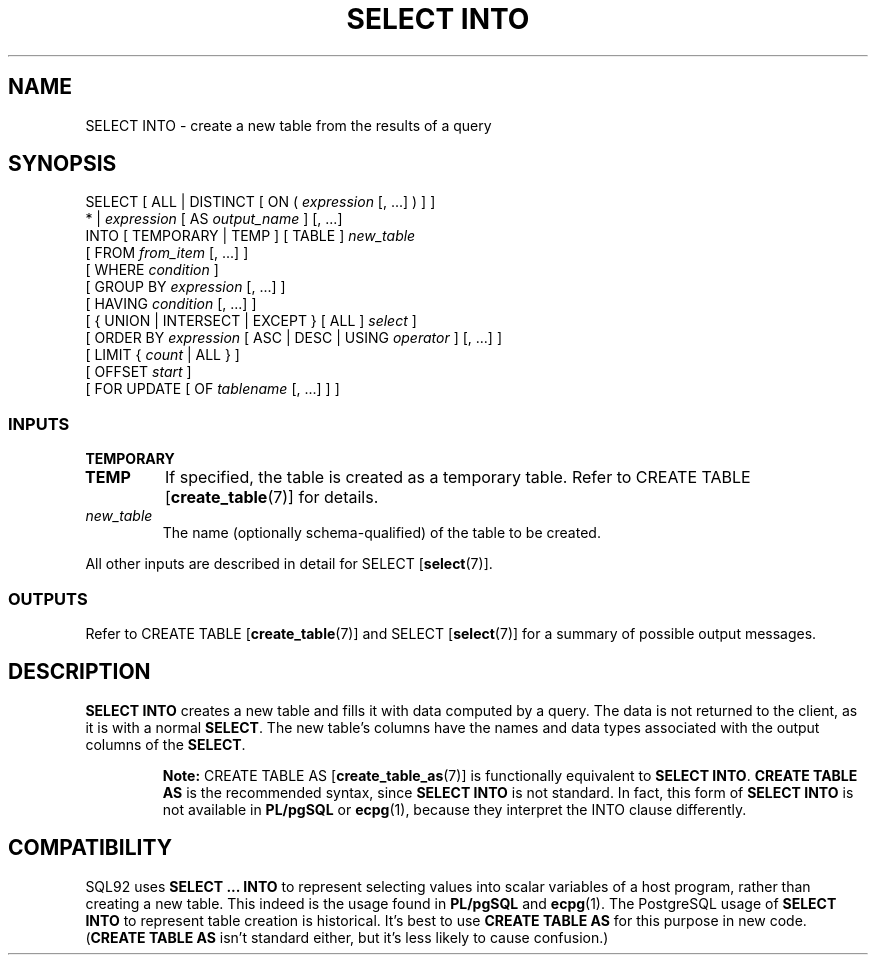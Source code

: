 .\\" auto-generated by docbook2man-spec $Revision: 1.25 $
.TH "SELECT INTO" "7" "2002-11-22" "SQL - Language Statements" "SQL Commands"
.SH NAME
SELECT INTO \- create a new table from the results of a query
.SH SYNOPSIS
.sp
.nf
SELECT [ ALL | DISTINCT [ ON ( \fIexpression\fR [, ...] ) ] ]
    * | \fIexpression\fR [ AS \fIoutput_name\fR ] [, ...]
    INTO [ TEMPORARY | TEMP ] [ TABLE ] \fInew_table\fR
    [ FROM \fIfrom_item\fR [, ...] ]
    [ WHERE \fIcondition\fR ]
    [ GROUP BY \fIexpression\fR [, ...] ]
    [ HAVING \fIcondition\fR [, ...] ]
    [ { UNION | INTERSECT | EXCEPT } [ ALL ] \fIselect\fR ]
    [ ORDER BY \fIexpression\fR [ ASC | DESC | USING \fIoperator\fR ] [, ...] ]
    [ LIMIT { \fIcount\fR | ALL } ]
    [ OFFSET \fIstart\fR ]
    [ FOR UPDATE [ OF \fItablename\fR [, ...] ] ]
  
.sp
.fi
.SS "INPUTS"
.PP
.TP
\fBTEMPORARY\fR
.TP
\fBTEMP\fR
If specified, the table is created as a temporary table.
Refer to CREATE TABLE [\fBcreate_table\fR(7)] for details.
.TP
\fB\fInew_table\fB\fR
The name (optionally schema-qualified) of the table to be created.
.PP
.PP
All other inputs are described in detail for
SELECT [\fBselect\fR(7)].
.SS "OUTPUTS"
.PP
Refer to
CREATE TABLE [\fBcreate_table\fR(7)]
and
SELECT [\fBselect\fR(7)]
for a summary of possible output messages.
.SH "DESCRIPTION"
.PP
\fBSELECT INTO\fR creates a new table and fills it
with data computed by a query. The data is not returned to the
client, as it is with a normal \fBSELECT\fR. The new
table's columns have the names and data types associated with the
output columns of the \fBSELECT\fR.
.sp
.RS
.B "Note:"
CREATE TABLE AS [\fBcreate_table_as\fR(7)]
is functionally equivalent to \fBSELECT INTO\fR.
\fBCREATE TABLE AS\fR is the recommended syntax, since
\fBSELECT INTO\fR is not standard. In fact, this form of
\fBSELECT INTO\fR is not available in \fBPL/pgSQL\fR or \fBecpg\fR(1),
because they interpret the INTO clause differently.
.RE
.sp
.SH "COMPATIBILITY"
.PP
SQL92 uses \fBSELECT ... INTO\fR to represent selecting
values into scalar variables of a host program, rather than creating
a new table. This indeed is the usage found in \fBPL/pgSQL\fR and \fBecpg\fR(1).
The PostgreSQL usage of \fBSELECT
INTO\fR to represent table creation is historical. It's best
to use \fBCREATE TABLE AS\fR for this purpose in new code.
(\fBCREATE TABLE AS\fR isn't standard either, but it's
less likely to cause confusion.)
